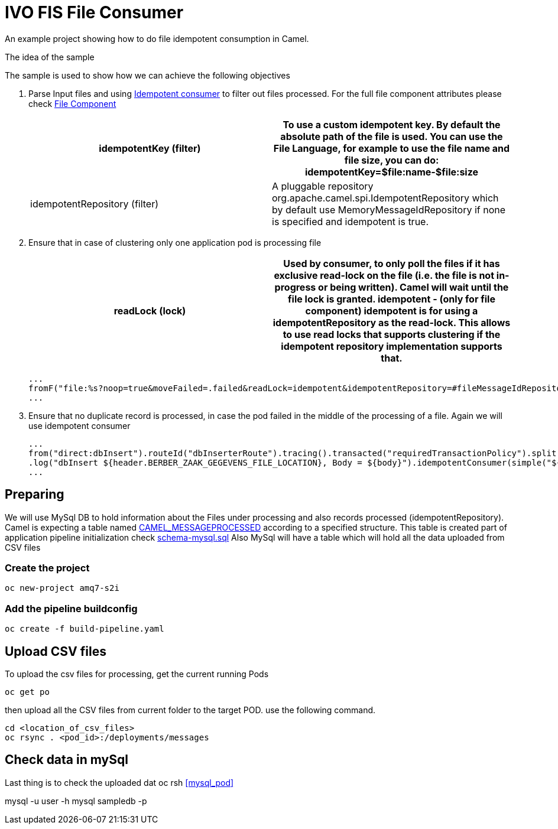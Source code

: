 = IVO FIS File Consumer

An example project showing how to do file idempotent consumption in Camel.

:toc:

.The idea of the sample
****
The sample is used to show how we can achieve the following objectives 

. Parse Input files and using https://access.redhat.com/documentation/en-us/red_hat_fuse/7.3/html-single/apache_camel_development_guide/index#MsgEnd-Idempotent[Idempotent consumer]  to filter out files processed.
For the full file component attributes please check https://access.redhat.com/documentation/en-us/red_hat_fuse/7.3/html-single/apache_camel_component_reference/index#file-component[File Component]
+
[width="100%",options="header,footer"]
|====================
| idempotentKey (filter) |  To use a custom idempotent key. By default the absolute path of the file is used. You can use the File Language, for example to use the file name and file size, you can do: idempotentKey=$file:name-$file:size
| idempotentRepository (filter) |  A pluggable repository org.apache.camel.spi.IdempotentRepository which by default use MemoryMessageIdRepository if none is specified and idempotent is true.
|====================

. Ensure that in case of clustering only one application pod is processing file 
+
[width="100%",options="header,footer"]
|====================
| readLock (lock) |  Used by consumer, to only poll the files if it has exclusive read-lock on the file (i.e. the file is not in-progress or being written). Camel will wait until the file lock is granted. idempotent - (only for file component) idempotent is for using a idempotentRepository as the read-lock. This allows to use read locks that supports clustering if the idempotent repository implementation supports that. 
|====================
+
[source,java]
----
...
fromF("file:%s?noop=true&moveFailed=.failed&readLock=idempotent&idempotentRepository=#fileMessageIdRepository&idempotentKey=${file:name}-${file:size}", properties.getFile().getMessagesDirectory()).routeId("fileConsumerRoute")
...
----
. Ensure that no duplicate record is processed, in case the pod failed in the middle of the processing of a file. Again we will use idempotent consumer
+
[source,java]
----
...
from("direct:dbInsert").routeId("dbInserterRoute").tracing().transacted("requiredTransactionPolicy").split().body()
.log("dbInsert ${header.BERBER_ZAAK_GEGEVENS_FILE_LOCATION}, Body = ${body}").idempotentConsumer(simple("${header.BERBER_ZAAK_GEGEVENS_FILE_LOCATION}_${body.id}"),applicationContext.getBean("dbMessageIdRepository", IdempotentRepository.class)).eager(true).log("Inserting into DB...")
...
----
****

== Preparing
We will use MySql DB to hold information about the Files under processing and also records processed (idempotentRepository). Camel is expecting a table named https://github.com/apache/camel/blob/master/components/camel-sql/src/main/java/org/apache/camel/processor/idempotent/jdbc/JdbcMessageIdRepository.java[CAMEL_MESSAGEPROCESSED] according to a specified structure. This table is created part of application pipeline initialization check link:src/main/resources/schema-mysql.sql[schema-mysql.sql] 
Also MySql will have a table which will hold all the data uploaded from CSV files

===  Create the project
[source,shell]
----
oc new-project amq7-s2i
----

===  Add the pipeline buildconfig
[source,shell]
----
oc create -f build-pipeline.yaml
----

== Upload CSV files
To upload the csv files for processing, get the current running Pods 
[source,shell]
----
oc get po
----
then upload all the CSV files from current folder to the target POD. use the following command.
[source,shell]
----
cd <location_of_csv_files>
oc rsync . <pod_id>:/deployments/messages
----
== Check data in mySql
Last thing is to check the uploaded dat
oc rsh <<mysql_pod>>

mysql -u user -h mysql sampledb -p
